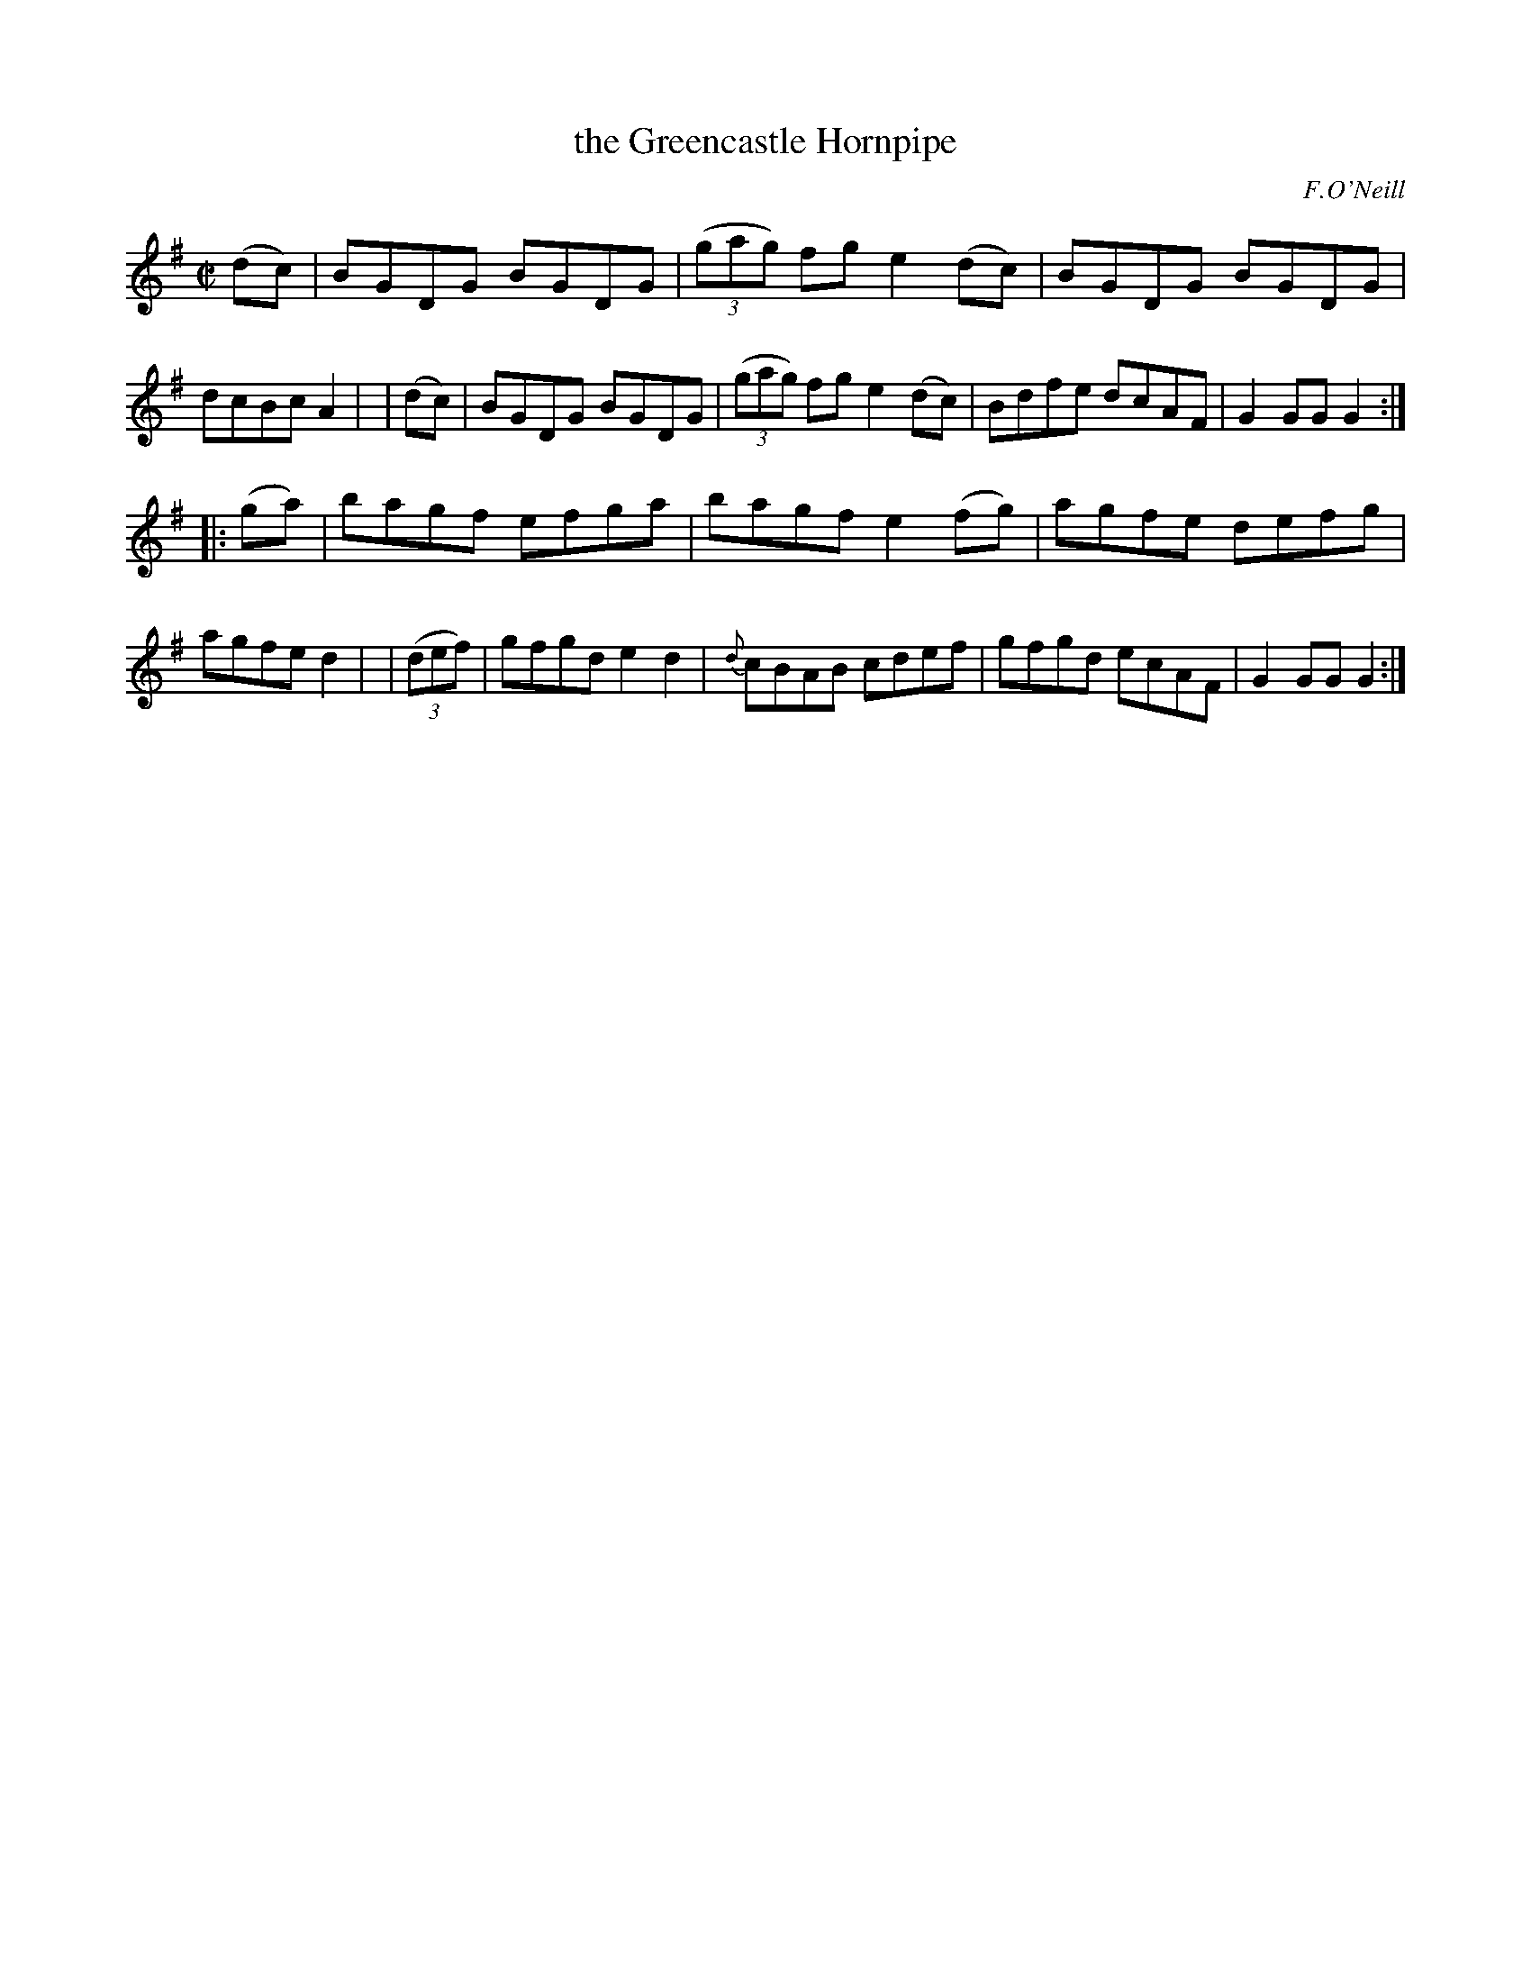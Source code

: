 X: 1557
T: the Greencastle Hornpipe
%T: crannciuil caislean-glais.
R: hornpipe
%S: s:2 b:16(8+8)
B: O'Neill's 1850 #1557
O: F.O'Neill
Z: Michael Hogan
M: C|
L: 1/8
K: G
   (dc) | BGDG BGDG | (3(gag) fg e2(dc) | BGDG BGDG | dcBc A2 |\
|  (dc) | BGDG BGDG | (3(gag) fg e2(dc) | Bdfe dcAF | G2GG G2 :|
|: (ga) | bagf efga | bagf e2(fg) | agfe defg | agfe d2 |\
| (3(def) | gfgd e2d2 | {d}cBAB cdef | gfgd ecAF | G2GG G2 :|

